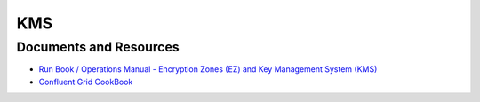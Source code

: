 .. _hadoop_team_kms:

###
KMS
###


.. _hadoop_team_kms_resources:

Documents and Resources
***********************

* `Run Book / Operations Manual - Encryption Zones (EZ) and Key Management System (KMS) <https://docs.google.com/document/d/1b-HpPgx4BX34VAKrd2TT9cf4y2-yeoNsKfJxbrD0yag/>`_
* `Confluent Grid CookBook <https://confluence.vzbuilders.com/display/HADOOP/Grid+Cook+Book/>`_
